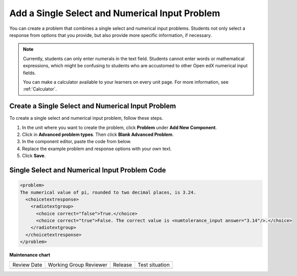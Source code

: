 .. _Single Select and Numerical Input:

Add a Single Select and Numerical Input Problem
###############################################

.. tags:: educator, how-to

You can create a problem that combines a single select and numerical input
problems. Students not only select a response from options that you provide,
but also provide more specific information, if necessary.

.. image:: /_images/educator_how_tos/MultipleChoice_NumericalInput.png
  :alt: Image of a single select and numerical input problem

.. note::
 Currently, students can only enter numerals in the text field. Students
 cannot enter words or mathematical expressions, which might be confusing to
 students who are accustomed to other Open edX numerical input fields.

 You can make a calculator available to your learners on every unit
 page. For more information, see :ref:`Calculator`.

.. _Create an MCNI Problem:

Create a Single Select and Numerical Input Problem
**************************************************

To create a single select and numerical input problem, follow these steps.

#. In the unit where you want to create the problem, click **Problem** under
   **Add New Component**.
#. Click in **Advanced problem types**. Then click **Blank Advanced Problem**.
#. In the component editor, paste the code from below.
#. Replace the example problem and response options with your own text.
#. Click **Save**.

.. _MCNI Problem Code:

Single Select and Numerical Input Problem Code
**********************************************

.. code-block:: xml

  <problem>
  The numerical value of pi, rounded to two decimal places, is 3.24.
    <choicetextresponse>
      <radiotextgroup>
        <choice correct="false">True.</choice>
        <choice correct="true">False. The correct value is <numtolerance_input answer="3.14"/>.</choice>
      </radiotextgroup>
    </choicetextresponse>
  </problem>

.. seealso::
 

 :ref:`Numerical Input` (reference)

 :ref:`Adding Numerical Input Problem` (how-to)

 :ref:`Single Select Overview` (concept)

 :ref:`Single Select` (how-to)


**Maintenance chart**

+--------------+-------------------------------+----------------+--------------------------------+
| Review Date  | Working Group Reviewer        |   Release      |Test situation                  |
+--------------+-------------------------------+----------------+--------------------------------+
|              |                               |                |                                |
+--------------+-------------------------------+----------------+--------------------------------+
